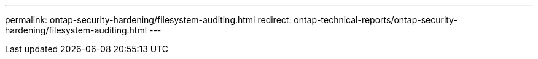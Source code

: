 ---
permalink: ontap-security-hardening/filesystem-auditing.html
redirect: ontap-technical-reports/ontap-security-hardening/filesystem-auditing.html
---

// Created via automation at 2025-04-14 13:53:28.026972